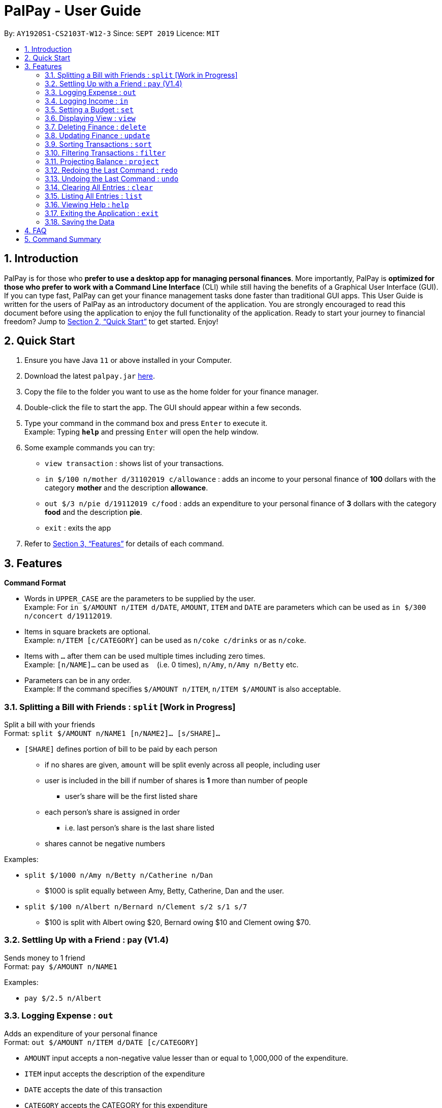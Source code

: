 ﻿= PalPay - User Guide
:site-section: UserGuide
:toc:
:toc-title:
:toc-placement: preamble
:sectnums:
:imagesDir: images
:stylesDir: stylesheets
:xrefstyle: full
:experimental:
ifdef::env-github[]
:tip-caption: :bulb:
:note-caption: :information_source:
endif::[]
:repoURL: https://github.com/AY1920S1-CS2103T-W12-3/main

By: `AY1920S1-CS2103T-W12-3`      Since: `SEPT 2019`      Licence: `MIT`

== Introduction

PalPay is for those who *prefer to use a desktop app for managing personal finances*.
More importantly, PalPay is *optimized for those who prefer to work with a Command Line Interface* (CLI) while still having the benefits of a Graphical User Interface (GUI).
If you can type fast, PalPay can get your finance management tasks done faster than traditional GUI apps.
This User Guide is written for the users of PalPay as an introductory document of the application.
You are strongly encouraged to read this document before using the application to enjoy the full functionality of the application.
Ready to start your journey to financial freedom?
Jump to <<Quick Start>> to get started.
Enjoy!

== Quick Start

. Ensure you have Java `11` or above installed in your Computer.
. Download the latest `palpay.jar` link:{repoURL}/releases[here].
. Copy the file to the folder you want to use as the home folder for your finance manager.
. Double-click the file to start the app.
The GUI should appear within a few seconds.
+
+
. Type your command in the command box and press kbd:[Enter] to execute it. +
Example: Typing *`help`* and pressing kbd:[Enter] will open the help window.
. Some example commands you can try:

* `view transaction` : shows list of your transactions.
* `in $/100 n/mother d/31102019 c/allowance` : adds an income to your personal finance of *100* dollars with
the category *mother* and the description *allowance*.
* `out $/3 n/pie d/19112019 c/food` : adds an expenditure to your personal finance of *3* dollars with
the category *food* and the description *pie*.
* `exit` : exits the app

. Refer to <<Features>> for details of each command.

[[Features]]
== Features

====
*Command Format*

* Words in `UPPER_CASE` are the parameters to be supplied by the user. +
Example: For `in $/AMOUNT n/ITEM d/DATE`, `AMOUNT`, `ITEM` and `DATE` are parameters which can be used as
`in $/300 n/concert d/19112019`.
* Items in square brackets are optional. +
Example: `n/ITEM [c/CATEGORY]` can be used as `n/coke c/drinks` or as `n/coke`.
* Items with `…`​ after them can be used multiple times including zero times. +
Example: `[n/NAME]...` can be used as `{nbsp}` (i.e. 0 times), `n/Amy`, `n/Amy n/Betty` etc.
* Parameters can be in any order. +
Example: If the command specifies `$/AMOUNT n/ITEM`, `n/ITEM $/AMOUNT` is also acceptable.
====

=== Splitting a Bill with Friends : `split` [Work in Progress]

Split a bill with your friends +
Format: `split $/AMOUNT n/NAME1 [n/NAME2]... [s/SHARE]...`


* `[SHARE]` defines portion of bill to be paid by each person
** if no shares are given, `amount` will be split evenly across all people, including user
** user is included in the bill if number of shares is *1* more than number of people
*** user's share will be the first listed share
** each person's share is assigned in order
*** i.e. last person's share is the last share listed
** shares cannot be negative numbers

Examples:

* `split $/1000 n/Amy n/Betty n/Catherine n/Dan`
** $1000 is split equally between Amy, Betty, Catherine, Dan and the user.
* `split $/100 n/Albert n/Bernard n/Clement s/2 s/1 s/7`
** $100 is split with Albert owing $20, Bernard owing $10 and Clement owing $70.

=== Settling Up with a Friend : `pay` (V1.4)

Sends money to 1 friend +
Format: `pay $/AMOUNT n/NAME1`

Examples:

* `pay $/2.5 n/Albert`

=== Logging Expense : `out`

Adds an expenditure of your personal finance +
Format: `out $/AMOUNT n/ITEM d/DATE [c/CATEGORY]`

****
* `AMOUNT` input accepts a non-negative value lesser than or equal to 1,000,000 of the expenditure.
* `ITEM` input accepts the description of the expenditure
* `DATE` accepts the date of this transaction
* `CATEGORY` accepts the CATEGORY for this expenditure
* `in` will update the Bank Account with a net **negative** amount (e.g. `out n/milk $/2 d/10102019` will **decrease** Bank Acount balance by $2)
****

Examples:

* `out $/100 n/milk c/food c/drinks`
* `out $/29 n/taxi c/transport`
* `out $/12 n/burger`

=== Logging Income : `in`

Adds an income of your personal finance +
Format: `in $/AMOUNT n/ITEM d/DATE [c/CATEGORY]`

****
* `AMOUNT` input accepts a non-negative value lesser than or equal to 1,000,000of the income.
* `ITEM` input accepts the description of the income
* `DATE` input accepts accepts the date of this transaction
* `CATEGORY` input accepts the CATEGORY for this income
* `in` updates the Bank Account with a net positive amount (e.g. `in n/work $/1000 d/10102019` will **increase** Bank Acount balance by $1000)
****

Examples:

* `in $/100 n/errand c/work c/drinks`
* `in $/200 n/mom c/family`
* `in $/120 n/work`

=== Setting a Budget : `set`

You can set a budget for a particular category until a certain date, given it is not a duplicate.
A duplicate budget is a budget with the same `AMOUNT` and `DATE` and `CATEGORY`. +
If you attempt to do so, you will receive an error message: `This budget already exists in the bank account`. +

Format: `set $/AMOUNT d/DATE c/CATEGORY`

****
* `AMOUNT` input accepts the new budget amount to be set. This amount must be non-negative and less than or equal to
1,000,000.
* `DATE` input accepts the deadline to be set.
* `CATEGORY` accepts the CATEGORY for the budget
****

Example: Let's say you want to restrict your spending for a certain category until a certain deadline.
PalPay allows you to set a budget and serve as a reminder to show how much of the budget set you have left
until the deadline. (V1.4) You will be more self-conscious of your spending and minimise your spending by setting a budget. +

To set a new budget: +
1. Type `set` and enter the relevant details (amount, deadline, category) in the format given above. +
2. The result box will display the message "New budget successfully set". +
3. If the budget already exists in the budget list, the result box will display the message "This budget already exists". +
4. Now you can see the newly set budget in the budget list. +


// tag::view[]
=== Displaying View : `view`

Shows all possible views +
Format: `view TAB`

****
* `TAB` input only accepts `transaction` and `budget` in v1.3.
* `view transaction` shows a list of all your transactions.
* `view budget` shows a list of all your budgets.
****

Examples:

* `view transaction`
* `view budget`
// end::view[]

// tag::delete[]
=== Deleting Finance : `delete`

Deletes the specified Transaction or Budget from the finance manager. +
Format: `delete TYPE+INDEX`

****
* `INDEX` refers to the target item number. (Items are sorted starting from the **latest** input added)
* `TYPE` only accepts `t` (Transaction) or `b` (Budget). (e.g. `delete b1` refers to deleting an *Budget* of index 1)
* `TYPE+INDEX` requires the TYPE and INDEX to be placed in sequential order (e.g. `delete b 1` or `delete 1` or `delete 1b` will not work)
* You can only delete an existing transaction or budget. Nothing will be deleted if the transaction or budget with `INDEX` does not exists.
* Example: `delete t1` will delete the first transaction from the list of transactions.
****

Examples:

* `delete t1`
* `delete b3`

=== Updating Finance : `update`

Updates the specified income or expenditure from the finance manager. +
Format: `update TYPE+INDEX [$/AMOUNT] [d/date] [n/ITEM] [c/CATEGORY]`

****
* `AMOUNT` accepts a non-negative value less than or equal to 1,000,000 to update the target Transaction or Budget
* `INDEX` refers to the target item number. (Items are sorted starting from the **latest** input added)
* `TYPE` only accepts `t` (Transaction) or `b` (Budget). (e.g. `update b1 ...` refers to updating a *Budget* of index 1)
* `TYPE+INDEX` requires the TYPE and INDEX to be placed in sequential order (e.g. `update b 1 ..` or `update 1 ..` or `update 1b ..` will not work)
* `update` requires at least one field to be updated but also allows more than one field to be updated (e.g. `update t1 $/20 d/10102019 n/milk` and `update t1 $/10` will both be accepted but `update t1` will not be accepted).
* You can only update an existing transaction or budget. Nothing will be updated if the transaction or budget with `INDEX` does not exists.
* Example: `update t1 $/3000 d/10102019` will update the first transaction from the list of transactions by changing it's *Amount* to $1000 and *Date* to 10/10/2019.
****

Examples:

* `update t1 $/20 n/coke c/drinks d/12122019`
* `update b2 $/300`
* `update t4 $/30 d/12102019`

// tag::sort[]
=== Sorting Transactions : `sort`

Sorts all transactions with given `PREDICATE` +
Format: `sort PREDICATE`

****
* You are only able to `sort` by `date` and `amount` in v1.3.
* Transactions will be sorted in ascending order.
****

Examples:

* `sort amount`
* `sort date`
// end::sort[]

// tag::filter[]
=== Filtering Transactions : `filter`

Shows all relevant transactions with given `CATEGORY` +
Format: `filter CATEGORY...`

****
* All transactions with at least one `CATEGORY` in the `CATEGORY...` input will be displayed.
* Example: `filter transport allowance` will display transactions with `transport`, `allowance`, or
`transport` and `allowance`.
****

Examples:

* `filter food`
* `filter transport allowance`
// end::filter[]

=== Projecting Balance : `project`

Projects future balance based on past In or Out transactions +
Format: `project d/DATE`

****
* `DATE` only accepts date in format DDMMYYYY.
****

Examples:

* `project d/10012019`

=== Redoing the Last Command : `redo`

Redo the last command +
Format: `redo`

=== Undoing the Last Command : `undo`

Undo the last command. +
Format: `undo`

=== Clearing All Entries : `clear`

Clears all entries from your Bank Account. +
Format: `clear`

=== Listing All Entries : `list`

Lists all entries from your Bank Account. +
Format: `list`

=== Viewing Help : `help`

Opens help page for the list of usable commands +
Format: `help`

=== Exiting the Application : `exit`

Exits the program. +
Format: `exit`

=== Saving the Data

PalPay data is saved in the hard disk automatically after any command that changes the data. +
There is no need to save manually.

== FAQ

*Q*: How do I transfer my data to another Computer? +
*A*: Install the app in the other computer and overwrite the empty data file it creates with the file that contains the data of your previous Bank Account folder.

== Command Summary

* *Split* `split [f/FLAG] $/AMOUNT n/NAME1 [n/NAME2]... [s/SHARE]` +
Example: `split $/100 f/loan n/Albert n/Bernard n/Clement s/2 s/1 s/7`
* *Out* : `out $/AMOUNT n/ITEM d/DATE [c/CATEGORY]` +
Example: `out $/20 n/coke d/19112019 c/drink c/lunch`
* *In* `in $/AMOUNT n/ITEM d/DATE [c/CATEGORY]` +
Example: `in $/100 n/allowance d/11112019 c/income`
* *Set* : `set $/AMOUNT d/DATE c/CATEGORY` +
Example: `set $/100 d/10102019 c/food`
* *View* : `view TAB` +
Example: `view transaction`
* *Delete* : `delete TYPE+INDEX` +
Example: `delete t1 $/200 n/waiter c/work`
* *Update* : `update TYPE+INDEX [$/AMOUNT] [d/date] [n/ITEM] [c/CATEGORY]` +
Example: `update b1 $/100 c/transport`
* *Sort* : `sort PREDICATE` +
Example: `sort amount`
* *Filter* : `filter CATEGORY...` +
Example: `filter food`
* *Project* : `project DURATION` +
Example: `project 10`
* *Redo* : `redo`
* *Undo* : `undo`
* *Clear* : `clear`
* *List* : `list`
* *Help* : `help`
* *Exit* : `exit`
